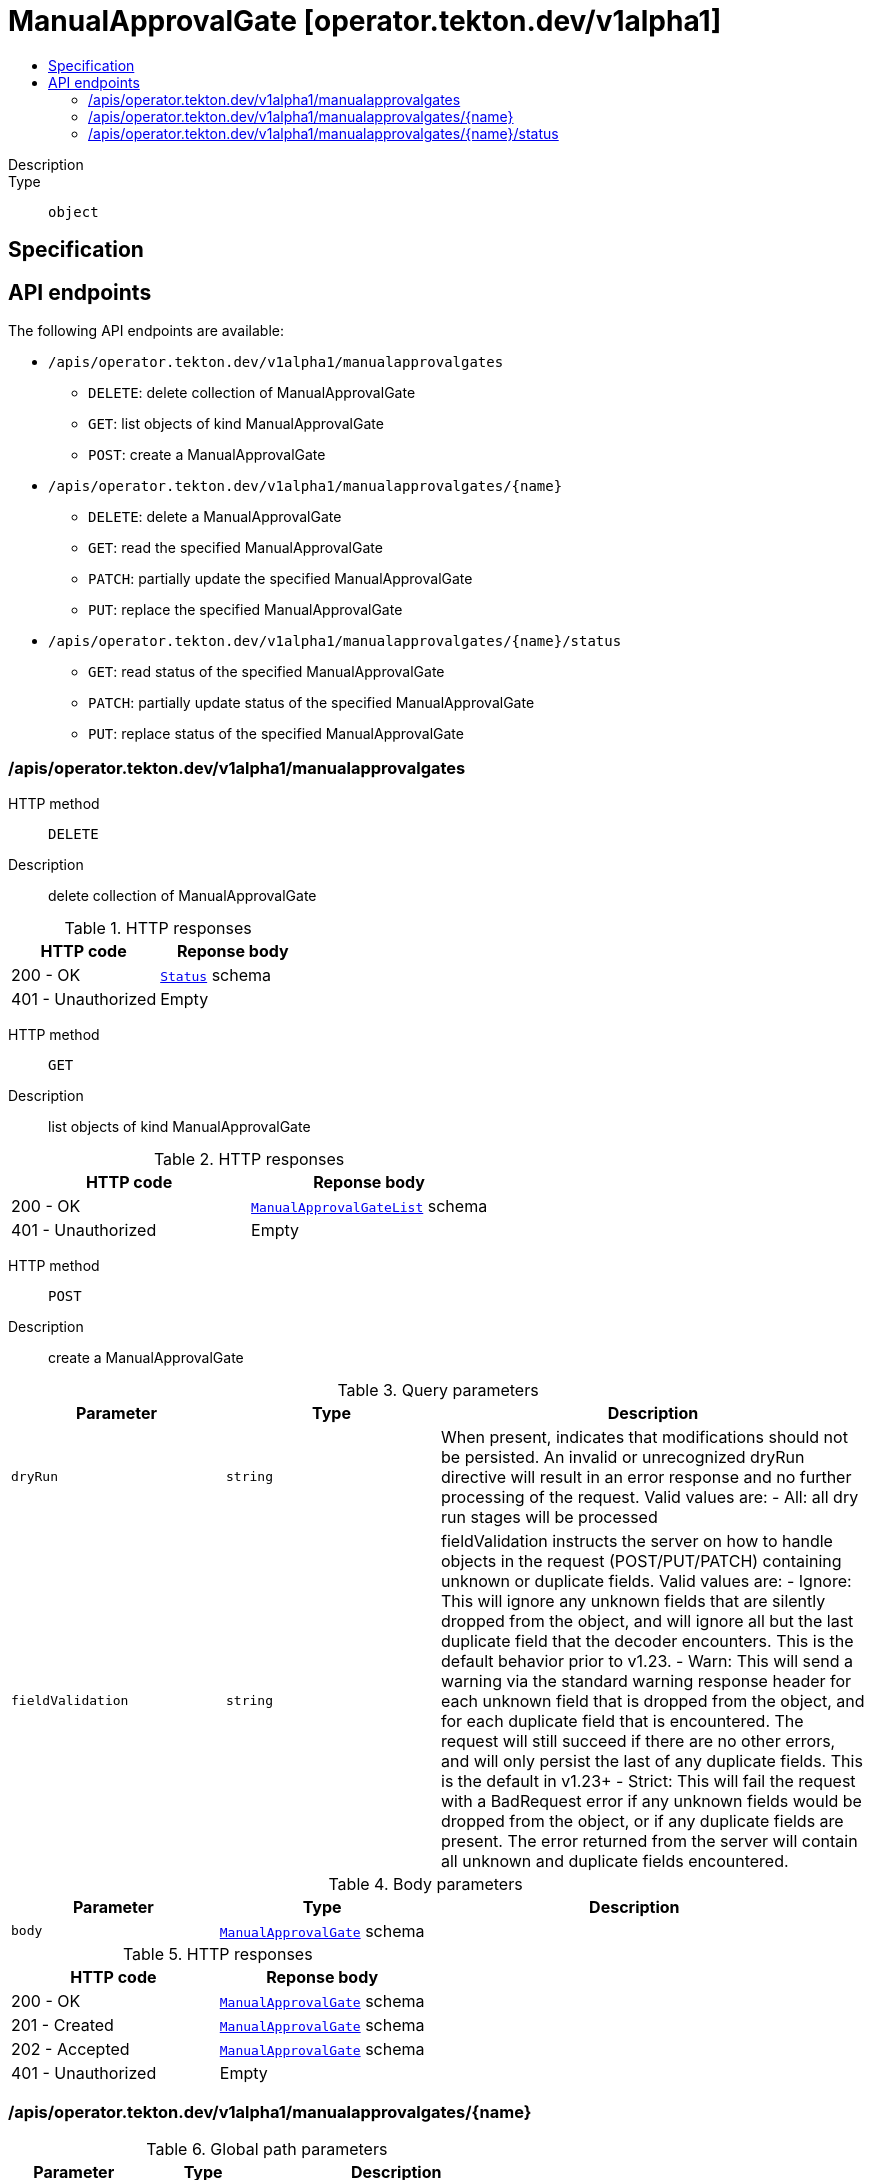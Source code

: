// Automatically generated by 'openshift-apidocs-gen'. Do not edit.
:_mod-docs-content-type: ASSEMBLY
[id="manualapprovalgate-operator-tekton-dev-v1alpha1"]
= ManualApprovalGate [operator.tekton.dev/v1alpha1]
:toc: macro
:toc-title:

toc::[]


Description::
+
--

--

Type::
  `object`



== Specification


== API endpoints

The following API endpoints are available:

* `/apis/operator.tekton.dev/v1alpha1/manualapprovalgates`
- `DELETE`: delete collection of ManualApprovalGate
- `GET`: list objects of kind ManualApprovalGate
- `POST`: create a ManualApprovalGate
* `/apis/operator.tekton.dev/v1alpha1/manualapprovalgates/{name}`
- `DELETE`: delete a ManualApprovalGate
- `GET`: read the specified ManualApprovalGate
- `PATCH`: partially update the specified ManualApprovalGate
- `PUT`: replace the specified ManualApprovalGate
* `/apis/operator.tekton.dev/v1alpha1/manualapprovalgates/{name}/status`
- `GET`: read status of the specified ManualApprovalGate
- `PATCH`: partially update status of the specified ManualApprovalGate
- `PUT`: replace status of the specified ManualApprovalGate


=== /apis/operator.tekton.dev/v1alpha1/manualapprovalgates



HTTP method::
  `DELETE`

Description::
  delete collection of ManualApprovalGate




.HTTP responses
[cols="1,1",options="header"]
|===
| HTTP code | Reponse body
| 200 - OK
| xref:../objects/index.adoc#io-k8s-apimachinery-pkg-apis-meta-v1-Status[`Status`] schema
| 401 - Unauthorized
| Empty
|===

HTTP method::
  `GET`

Description::
  list objects of kind ManualApprovalGate




.HTTP responses
[cols="1,1",options="header"]
|===
| HTTP code | Reponse body
| 200 - OK
| xref:../objects/index.adoc#dev-tekton-operator-v1alpha1-ManualApprovalGateList[`ManualApprovalGateList`] schema
| 401 - Unauthorized
| Empty
|===

HTTP method::
  `POST`

Description::
  create a ManualApprovalGate


.Query parameters
[cols="1,1,2",options="header"]
|===
| Parameter | Type | Description
| `dryRun`
| `string`
| When present, indicates that modifications should not be persisted. An invalid or unrecognized dryRun directive will result in an error response and no further processing of the request. Valid values are: - All: all dry run stages will be processed
| `fieldValidation`
| `string`
| fieldValidation instructs the server on how to handle objects in the request (POST/PUT/PATCH) containing unknown or duplicate fields. Valid values are: - Ignore: This will ignore any unknown fields that are silently dropped from the object, and will ignore all but the last duplicate field that the decoder encounters. This is the default behavior prior to v1.23. - Warn: This will send a warning via the standard warning response header for each unknown field that is dropped from the object, and for each duplicate field that is encountered. The request will still succeed if there are no other errors, and will only persist the last of any duplicate fields. This is the default in v1.23+ - Strict: This will fail the request with a BadRequest error if any unknown fields would be dropped from the object, or if any duplicate fields are present. The error returned from the server will contain all unknown and duplicate fields encountered.
|===

.Body parameters
[cols="1,1,2",options="header"]
|===
| Parameter | Type | Description
| `body`
| xref:../operator_tekton_dev/manualapprovalgate-operator-tekton-dev-v1alpha1.adoc#manualapprovalgate-operator-tekton-dev-v1alpha1[`ManualApprovalGate`] schema
| 
|===

.HTTP responses
[cols="1,1",options="header"]
|===
| HTTP code | Reponse body
| 200 - OK
| xref:../operator_tekton_dev/manualapprovalgate-operator-tekton-dev-v1alpha1.adoc#manualapprovalgate-operator-tekton-dev-v1alpha1[`ManualApprovalGate`] schema
| 201 - Created
| xref:../operator_tekton_dev/manualapprovalgate-operator-tekton-dev-v1alpha1.adoc#manualapprovalgate-operator-tekton-dev-v1alpha1[`ManualApprovalGate`] schema
| 202 - Accepted
| xref:../operator_tekton_dev/manualapprovalgate-operator-tekton-dev-v1alpha1.adoc#manualapprovalgate-operator-tekton-dev-v1alpha1[`ManualApprovalGate`] schema
| 401 - Unauthorized
| Empty
|===


=== /apis/operator.tekton.dev/v1alpha1/manualapprovalgates/{name}

.Global path parameters
[cols="1,1,2",options="header"]
|===
| Parameter | Type | Description
| `name`
| `string`
| name of the ManualApprovalGate
|===


HTTP method::
  `DELETE`

Description::
  delete a ManualApprovalGate


.Query parameters
[cols="1,1,2",options="header"]
|===
| Parameter | Type | Description
| `dryRun`
| `string`
| When present, indicates that modifications should not be persisted. An invalid or unrecognized dryRun directive will result in an error response and no further processing of the request. Valid values are: - All: all dry run stages will be processed
|===


.HTTP responses
[cols="1,1",options="header"]
|===
| HTTP code | Reponse body
| 200 - OK
| xref:../objects/index.adoc#io-k8s-apimachinery-pkg-apis-meta-v1-Status[`Status`] schema
| 202 - Accepted
| xref:../objects/index.adoc#io-k8s-apimachinery-pkg-apis-meta-v1-Status[`Status`] schema
| 401 - Unauthorized
| Empty
|===

HTTP method::
  `GET`

Description::
  read the specified ManualApprovalGate




.HTTP responses
[cols="1,1",options="header"]
|===
| HTTP code | Reponse body
| 200 - OK
| xref:../operator_tekton_dev/manualapprovalgate-operator-tekton-dev-v1alpha1.adoc#manualapprovalgate-operator-tekton-dev-v1alpha1[`ManualApprovalGate`] schema
| 401 - Unauthorized
| Empty
|===

HTTP method::
  `PATCH`

Description::
  partially update the specified ManualApprovalGate


.Query parameters
[cols="1,1,2",options="header"]
|===
| Parameter | Type | Description
| `dryRun`
| `string`
| When present, indicates that modifications should not be persisted. An invalid or unrecognized dryRun directive will result in an error response and no further processing of the request. Valid values are: - All: all dry run stages will be processed
| `fieldValidation`
| `string`
| fieldValidation instructs the server on how to handle objects in the request (POST/PUT/PATCH) containing unknown or duplicate fields. Valid values are: - Ignore: This will ignore any unknown fields that are silently dropped from the object, and will ignore all but the last duplicate field that the decoder encounters. This is the default behavior prior to v1.23. - Warn: This will send a warning via the standard warning response header for each unknown field that is dropped from the object, and for each duplicate field that is encountered. The request will still succeed if there are no other errors, and will only persist the last of any duplicate fields. This is the default in v1.23+ - Strict: This will fail the request with a BadRequest error if any unknown fields would be dropped from the object, or if any duplicate fields are present. The error returned from the server will contain all unknown and duplicate fields encountered.
|===


.HTTP responses
[cols="1,1",options="header"]
|===
| HTTP code | Reponse body
| 200 - OK
| xref:../operator_tekton_dev/manualapprovalgate-operator-tekton-dev-v1alpha1.adoc#manualapprovalgate-operator-tekton-dev-v1alpha1[`ManualApprovalGate`] schema
| 401 - Unauthorized
| Empty
|===

HTTP method::
  `PUT`

Description::
  replace the specified ManualApprovalGate


.Query parameters
[cols="1,1,2",options="header"]
|===
| Parameter | Type | Description
| `dryRun`
| `string`
| When present, indicates that modifications should not be persisted. An invalid or unrecognized dryRun directive will result in an error response and no further processing of the request. Valid values are: - All: all dry run stages will be processed
| `fieldValidation`
| `string`
| fieldValidation instructs the server on how to handle objects in the request (POST/PUT/PATCH) containing unknown or duplicate fields. Valid values are: - Ignore: This will ignore any unknown fields that are silently dropped from the object, and will ignore all but the last duplicate field that the decoder encounters. This is the default behavior prior to v1.23. - Warn: This will send a warning via the standard warning response header for each unknown field that is dropped from the object, and for each duplicate field that is encountered. The request will still succeed if there are no other errors, and will only persist the last of any duplicate fields. This is the default in v1.23+ - Strict: This will fail the request with a BadRequest error if any unknown fields would be dropped from the object, or if any duplicate fields are present. The error returned from the server will contain all unknown and duplicate fields encountered.
|===

.Body parameters
[cols="1,1,2",options="header"]
|===
| Parameter | Type | Description
| `body`
| xref:../operator_tekton_dev/manualapprovalgate-operator-tekton-dev-v1alpha1.adoc#manualapprovalgate-operator-tekton-dev-v1alpha1[`ManualApprovalGate`] schema
| 
|===

.HTTP responses
[cols="1,1",options="header"]
|===
| HTTP code | Reponse body
| 200 - OK
| xref:../operator_tekton_dev/manualapprovalgate-operator-tekton-dev-v1alpha1.adoc#manualapprovalgate-operator-tekton-dev-v1alpha1[`ManualApprovalGate`] schema
| 201 - Created
| xref:../operator_tekton_dev/manualapprovalgate-operator-tekton-dev-v1alpha1.adoc#manualapprovalgate-operator-tekton-dev-v1alpha1[`ManualApprovalGate`] schema
| 401 - Unauthorized
| Empty
|===


=== /apis/operator.tekton.dev/v1alpha1/manualapprovalgates/{name}/status

.Global path parameters
[cols="1,1,2",options="header"]
|===
| Parameter | Type | Description
| `name`
| `string`
| name of the ManualApprovalGate
|===


HTTP method::
  `GET`

Description::
  read status of the specified ManualApprovalGate




.HTTP responses
[cols="1,1",options="header"]
|===
| HTTP code | Reponse body
| 200 - OK
| xref:../operator_tekton_dev/manualapprovalgate-operator-tekton-dev-v1alpha1.adoc#manualapprovalgate-operator-tekton-dev-v1alpha1[`ManualApprovalGate`] schema
| 401 - Unauthorized
| Empty
|===

HTTP method::
  `PATCH`

Description::
  partially update status of the specified ManualApprovalGate


.Query parameters
[cols="1,1,2",options="header"]
|===
| Parameter | Type | Description
| `dryRun`
| `string`
| When present, indicates that modifications should not be persisted. An invalid or unrecognized dryRun directive will result in an error response and no further processing of the request. Valid values are: - All: all dry run stages will be processed
| `fieldValidation`
| `string`
| fieldValidation instructs the server on how to handle objects in the request (POST/PUT/PATCH) containing unknown or duplicate fields. Valid values are: - Ignore: This will ignore any unknown fields that are silently dropped from the object, and will ignore all but the last duplicate field that the decoder encounters. This is the default behavior prior to v1.23. - Warn: This will send a warning via the standard warning response header for each unknown field that is dropped from the object, and for each duplicate field that is encountered. The request will still succeed if there are no other errors, and will only persist the last of any duplicate fields. This is the default in v1.23+ - Strict: This will fail the request with a BadRequest error if any unknown fields would be dropped from the object, or if any duplicate fields are present. The error returned from the server will contain all unknown and duplicate fields encountered.
|===


.HTTP responses
[cols="1,1",options="header"]
|===
| HTTP code | Reponse body
| 200 - OK
| xref:../operator_tekton_dev/manualapprovalgate-operator-tekton-dev-v1alpha1.adoc#manualapprovalgate-operator-tekton-dev-v1alpha1[`ManualApprovalGate`] schema
| 401 - Unauthorized
| Empty
|===

HTTP method::
  `PUT`

Description::
  replace status of the specified ManualApprovalGate


.Query parameters
[cols="1,1,2",options="header"]
|===
| Parameter | Type | Description
| `dryRun`
| `string`
| When present, indicates that modifications should not be persisted. An invalid or unrecognized dryRun directive will result in an error response and no further processing of the request. Valid values are: - All: all dry run stages will be processed
| `fieldValidation`
| `string`
| fieldValidation instructs the server on how to handle objects in the request (POST/PUT/PATCH) containing unknown or duplicate fields. Valid values are: - Ignore: This will ignore any unknown fields that are silently dropped from the object, and will ignore all but the last duplicate field that the decoder encounters. This is the default behavior prior to v1.23. - Warn: This will send a warning via the standard warning response header for each unknown field that is dropped from the object, and for each duplicate field that is encountered. The request will still succeed if there are no other errors, and will only persist the last of any duplicate fields. This is the default in v1.23+ - Strict: This will fail the request with a BadRequest error if any unknown fields would be dropped from the object, or if any duplicate fields are present. The error returned from the server will contain all unknown and duplicate fields encountered.
|===

.Body parameters
[cols="1,1,2",options="header"]
|===
| Parameter | Type | Description
| `body`
| xref:../operator_tekton_dev/manualapprovalgate-operator-tekton-dev-v1alpha1.adoc#manualapprovalgate-operator-tekton-dev-v1alpha1[`ManualApprovalGate`] schema
| 
|===

.HTTP responses
[cols="1,1",options="header"]
|===
| HTTP code | Reponse body
| 200 - OK
| xref:../operator_tekton_dev/manualapprovalgate-operator-tekton-dev-v1alpha1.adoc#manualapprovalgate-operator-tekton-dev-v1alpha1[`ManualApprovalGate`] schema
| 201 - Created
| xref:../operator_tekton_dev/manualapprovalgate-operator-tekton-dev-v1alpha1.adoc#manualapprovalgate-operator-tekton-dev-v1alpha1[`ManualApprovalGate`] schema
| 401 - Unauthorized
| Empty
|===


